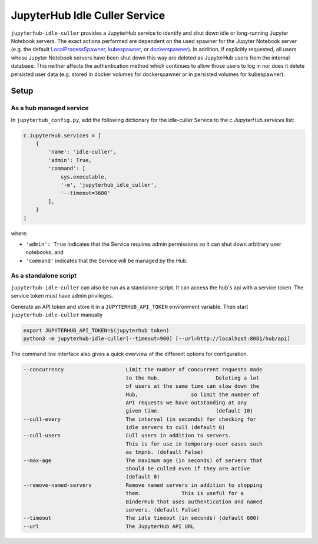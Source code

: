 ==============================
JupyterHub Idle Culler Service
==============================

``jupyterhub-idle-culler`` provides a JupyterHub service to identify and shut down idle or long-running Jupyter Notebook servers.
The exact actions performed are dependent on the used spawner for the Jupyter Notebook server (e.g. the default `LocalProcessSpawner <https://jupyterhub.readthedocs.io/en/stable/api/spawner.html#localprocessspawner>`_, `kubespawner <https://github.com/jupyterhub/kubespawner>`_, or `dockerspawner <https://github.com/jupyterhub/dockerspawner>`_).
In addition, if explicitly requested, all users whose Jupyter Notebook servers have been shut down this way are deleted as JupyterHub users from the internal database. This neither affects the authentication method which continues to allow those users to log in nor does it delete persisted user data (e.g. stored in docker volumes for dockerspawner or in persisted volumes for kubespawner).

Setup
=====

As a hub managed service
------------------------

In ``jupyterhub_config.py``, add the following dictionary for the idle-culler
Service to the `c.JupyterHub.services` list:

.. code:: python

    c.JupyterHub.services = [
        {
            'name': 'idle-culler',
            'admin': True,
            'command': [
                sys.executable,
                '-m', 'jupyterhub_idle_culler',
                '--timeout=3600'
            ],
        }
    ]

where:

- ``'admin': True`` indicates that the Service requires admin permissions so
  it can shut down arbitrary user notebooks, and
- ``'command'`` indicates that the Service will be managed by the Hub.

As a standalone script
----------------------

``jupyterhub-idle-culler`` can also be run as a standalone script. It can
access the hub's api with a service token. The service token must have
admin privileges.

Generate an API token and store it in a ``JUPYTERHUB_API_TOKEN`` environment
variable. Then start ``jupyterhub-idle-culler`` manually

.. code:: bash

    export JUPYTERHUB_API_TOKEN=$(jupyterhub token)
    python3 -m jupyterhub-idle-culler[--timeout=900] [--url=http://localhost:8081/hub/api]

The command line interface also gives a quick overview of the different options for configuration.

.. code:: bash

      --concurrency                    Limit the number of concurrent requests made
                                       to the Hub.                  Deleting a lot
                                       of users at the same time can slow down the
                                       Hub,                 so limit the number of
                                       API requests we have outstanding at any
                                       given time.                  (default 10)
      --cull-every                     The interval (in seconds) for checking for
                                       idle servers to cull (default 0)
      --cull-users                     Cull users in addition to servers.
                                       This is for use in temporary-user cases such
                                       as tmpnb. (default False)
      --max-age                        The maximum age (in seconds) of servers that
                                       should be culled even if they are active
                                       (default 0)
      --remove-named-servers           Remove named servers in addition to stopping
                                       them.             This is useful for a
                                       BinderHub that uses authentication and named
                                       servers. (default False)
      --timeout                        The idle timeout (in seconds) (default 600)
      --url                            The JupyterHub API URL

